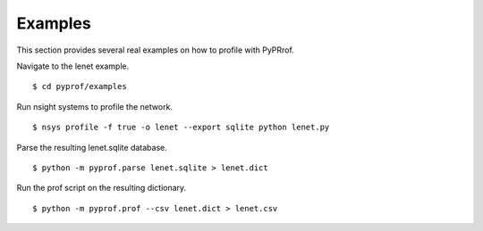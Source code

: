 ..
 # Copyright (c) 2020, NVIDIA CORPORATION. All rights reserved.
 #
 # Licensed under the Apache License, Version 2.0 (the "License");
 # you may not use this file except in compliance with the License.
 # You may obtain a copy of the License at
 #
 #     http://www.apache.org/licenses/LICENSE-2.0
 # 
 # Unless required by applicable law or agreed to in writing, software
 # distributed under the License is distributed on an "AS IS" BASIS,
 # WITHOUT WARRANTIES OR CONDITIONS OF ANY KIND, either express or implied.
 # See the License for the specific language governing permissions and
 # limitations under the License.

.. _section-examples:

Examples
========

This section provides several real examples on how to profile with PyPRrof.

Navigate to the lenet example. ::

  $ cd pyprof/examples

Run nsight systems to profile the network. ::

  $ nsys profile -f true -o lenet --export sqlite python lenet.py

Parse the resulting lenet.sqlite database. ::

  $ python -m pyprof.parse lenet.sqlite > lenet.dict

Run the prof script on the resulting dictionary. ::

  $ python -m pyprof.prof --csv lenet.dict > lenet.csv
